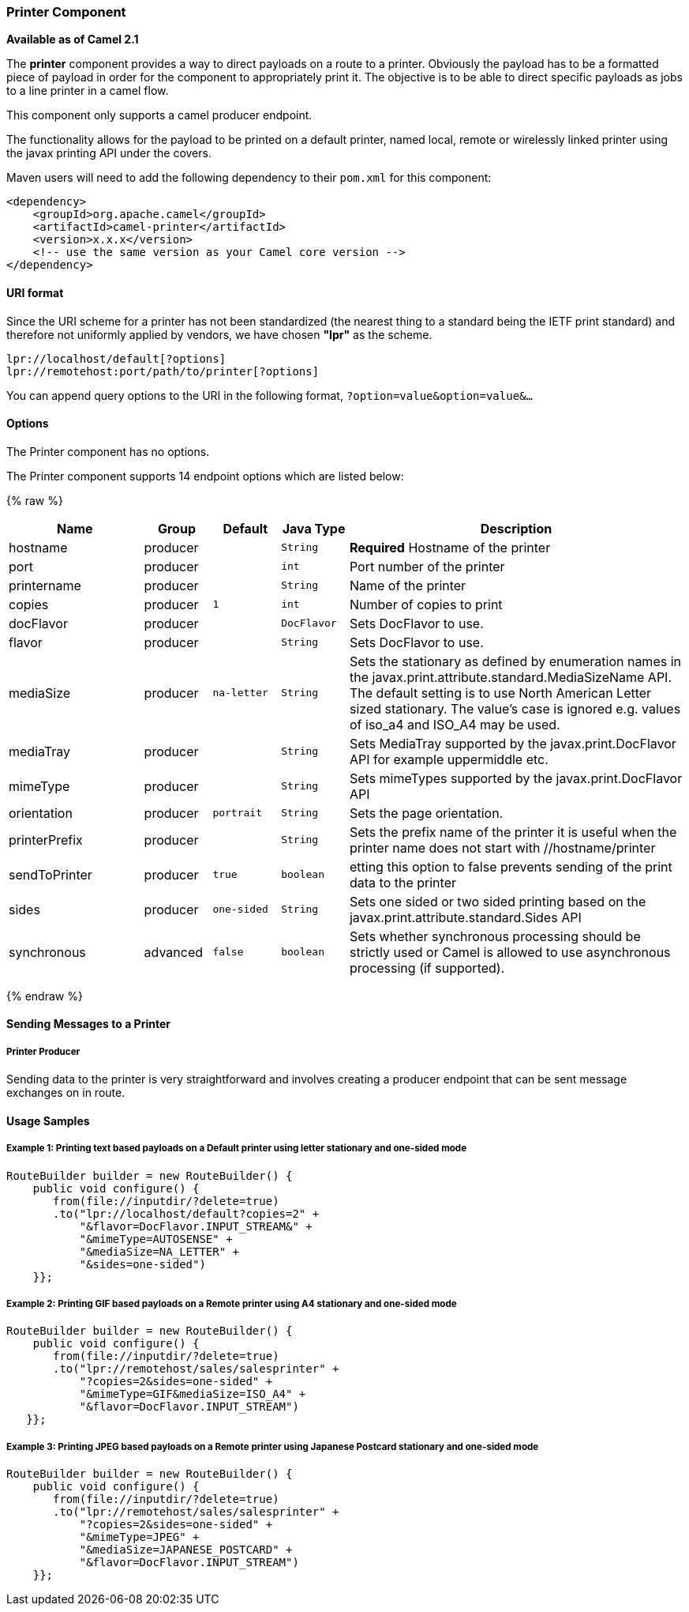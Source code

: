 [[Printer-PrinterComponent]]
Printer Component
~~~~~~~~~~~~~~~~~

*Available as of Camel 2.1*

The *printer* component provides a way to direct payloads on a route to
a printer. Obviously the payload has to be a formatted piece of payload
in order for the component to appropriately print it. The objective is
to be able to direct specific payloads as jobs to a line printer in a
camel flow.

This component only supports a camel producer endpoint.

The functionality allows for the payload to be printed on a default
printer, named local, remote or wirelessly linked printer using the
javax printing API under the covers.

Maven users will need to add the following dependency to their `pom.xml`
for this component:

[source,xml]
------------------------------------------------------------
<dependency>
    <groupId>org.apache.camel</groupId>
    <artifactId>camel-printer</artifactId>
    <version>x.x.x</version>
    <!-- use the same version as your Camel core version -->
</dependency>
------------------------------------------------------------

[[Printer-URIformat]]
URI format
^^^^^^^^^^

Since the URI scheme for a printer has not been standardized (the
nearest thing to a standard being the IETF print standard) and therefore
not uniformly applied by vendors, we have chosen *"lpr"* as the scheme.

[source,java]
-----------------------------------------------
lpr://localhost/default[?options]
lpr://remotehost:port/path/to/printer[?options]
-----------------------------------------------

You can append query options to the URI in the following format,
`?option=value&option=value&...`

[[Printer-Options]]
Options
^^^^^^^


// component options: START
The Printer component has no options.
// component options: END



// endpoint options: START
The Printer component supports 14 endpoint options which are listed below:

{% raw %}
[width="100%",cols="2,1,1m,1m,5",options="header"]
|=======================================================================
| Name | Group | Default | Java Type | Description
| hostname | producer |  | String | *Required* Hostname of the printer
| port | producer |  | int | Port number of the printer
| printername | producer |  | String | Name of the printer
| copies | producer | 1 | int | Number of copies to print
| docFlavor | producer |  | DocFlavor | Sets DocFlavor to use.
| flavor | producer |  | String | Sets DocFlavor to use.
| mediaSize | producer | na-letter | String | Sets the stationary as defined by enumeration names in the javax.print.attribute.standard.MediaSizeName API. The default setting is to use North American Letter sized stationary. The value's case is ignored e.g. values of iso_a4 and ISO_A4 may be used.
| mediaTray | producer |  | String | Sets MediaTray supported by the javax.print.DocFlavor API for example uppermiddle etc.
| mimeType | producer |  | String | Sets mimeTypes supported by the javax.print.DocFlavor API
| orientation | producer | portrait | String | Sets the page orientation.
| printerPrefix | producer |  | String | Sets the prefix name of the printer it is useful when the printer name does not start with //hostname/printer
| sendToPrinter | producer | true | boolean | etting this option to false prevents sending of the print data to the printer
| sides | producer | one-sided | String | Sets one sided or two sided printing based on the javax.print.attribute.standard.Sides API
| synchronous | advanced | false | boolean | Sets whether synchronous processing should be strictly used or Camel is allowed to use asynchronous processing (if supported).
|=======================================================================
{% endraw %}
// endpoint options: END


[[Printer-SendingMessagestoaPrinter]]
Sending Messages to a Printer
^^^^^^^^^^^^^^^^^^^^^^^^^^^^^

[[Printer-PrinterProducer]]
Printer Producer
++++++++++++++++

Sending data to the printer is very straightforward and involves
creating a producer endpoint that can be sent message exchanges on in
route.

[[Printer-UsageSamples]]
Usage Samples
^^^^^^^^^^^^^

[[Printer-Example1:PrintingtextbasedpayloadsonaDefaultprinterusingletterstationaryandone-sidedmode]]
Example 1: Printing text based payloads on a Default printer using letter stationary and one-sided mode
+++++++++++++++++++++++++++++++++++++++++++++++++++++++++++++++++++++++++++++++++++++++++++++++++++++++

[source,java]
-----------------------------------------------
RouteBuilder builder = new RouteBuilder() {
    public void configure() {
       from(file://inputdir/?delete=true)
       .to("lpr://localhost/default?copies=2" +
           "&flavor=DocFlavor.INPUT_STREAM&" +
           "&mimeType=AUTOSENSE" +
           "&mediaSize=NA_LETTER" +
           "&sides=one-sided")
    }};
-----------------------------------------------

[[Printer-Example2:PrintingGIFbasedpayloadsonaRemoteprinterusingA4stationaryandone-sidedmode]]
Example 2: Printing GIF based payloads on a Remote printer using A4 stationary and one-sided mode
+++++++++++++++++++++++++++++++++++++++++++++++++++++++++++++++++++++++++++++++++++++++++++++++++

[source,java]
--------------------------------------------------
RouteBuilder builder = new RouteBuilder() {
    public void configure() {
       from(file://inputdir/?delete=true)
       .to("lpr://remotehost/sales/salesprinter" +
           "?copies=2&sides=one-sided" +
           "&mimeType=GIF&mediaSize=ISO_A4" +
           "&flavor=DocFlavor.INPUT_STREAM")
   }};
--------------------------------------------------

[[Printer-Example3:PrintingJPEGbasedpayloadsonaRemoteprinterusingJapanesePostcardstationaryandone-sidedmode]]
Example 3: Printing JPEG based payloads on a Remote printer using Japanese Postcard stationary and one-sided mode
+++++++++++++++++++++++++++++++++++++++++++++++++++++++++++++++++++++++++++++++++++++++++++++++++++++++++++++++++

[source,java]
--------------------------------------------------
RouteBuilder builder = new RouteBuilder() {
    public void configure() {
       from(file://inputdir/?delete=true)
       .to("lpr://remotehost/sales/salesprinter" +
           "?copies=2&sides=one-sided" +
           "&mimeType=JPEG" +
           "&mediaSize=JAPANESE_POSTCARD" +
           "&flavor=DocFlavor.INPUT_STREAM")
    }};
--------------------------------------------------
